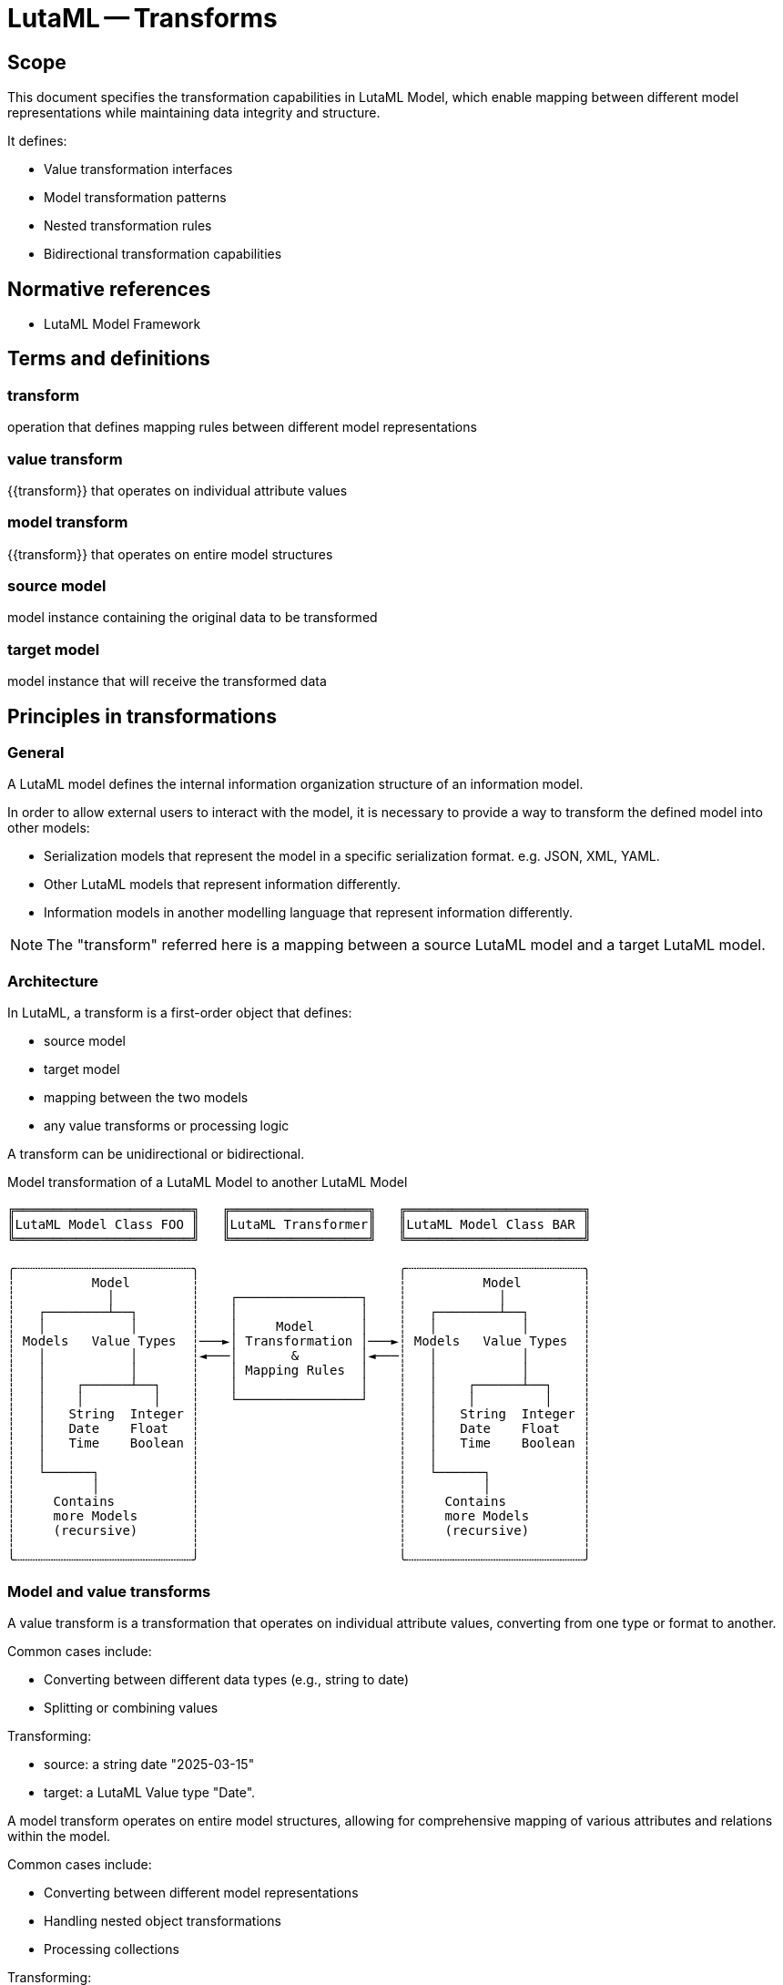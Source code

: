 = LutaML -- Transforms
:edition: 1.0
:doctype: standard
:status: draft
:docnumber: RS 3003
:published-date: 2025-02-20
:status: published
:security: unrestricted
:committee: LutaML
:committee-type: technical
:imagesdir: images
:mn-document-class: ribose
:mn-output-extensions: xml,html,pdf,rxl
:fullname: Ronald Tse
:surname: Tse
:givenname: Ronald
:affiliation: Ribose
:local-cache-only:
:data-uri-image:
:publisher: Ribose Inc.
:pub-address: 167-169 Great Portland Street + \
5th Floor + \
London + \
W1W 5PF + \
United Kingdom

== Scope

This document specifies the transformation capabilities in LutaML Model, which
enable mapping between different model representations while maintaining data
integrity and structure.

It defines:

* Value transformation interfaces
* Model transformation patterns
* Nested transformation rules
* Bidirectional transformation capabilities

[bibliography]
== Normative references

* LutaML Model Framework

== Terms and definitions

=== transform

operation that defines mapping rules between different model representations

=== value transform

{{transform}} that operates on individual attribute values

=== model transform

{{transform}} that operates on entire model structures

=== source model

model instance containing the original data to be transformed

=== target model

model instance that will receive the transformed data

== Principles in transformations

=== General

A LutaML model defines the internal information organization structure
of an information model.

In order to allow external users to interact with the model, it is necessary to
provide a way to transform the defined model into other models:

* Serialization models that represent the model in a specific serialization
format. e.g. JSON, XML, YAML.

* Other LutaML models that represent information differently.

* Information models in another modelling language that represent information
differently.

NOTE: The "transform" referred here is a mapping between a source LutaML model
and a target LutaML model.


=== Architecture

In LutaML, a transform is a first-order object that defines:

* source model
* target model
* mapping between the two models
* any value transforms or processing logic

A transform can be unidirectional or bidirectional.

.Model transformation of a LutaML Model to another LutaML Model
[source]
----
╔═══════════════════════╗   ╔══════════════════╗   ╔═══════════════════════╗
║LutaML Model Class FOO ║   ║LutaML Transformer║   ║LutaML Model Class BAR ║
╚═══════════════════════╝   ╚══════════════════╝   ╚═══════════════════════╝

╭┄┄┄┄┄┄┄┄┄┄┄┄┄┄┄┄┄┄┄┄┄┄┄╮                          ╭┄┄┄┄┄┄┄┄┄┄┄┄┄┄┄┄┄┄┄┄┄┄┄╮
┆          Model        ┆                          ┆          Model        ┆
┆            │          ┆    ┌────────────────┐    ┆            │          ┆
┆   ┌────────┴──┐       ┆    │                │    ┆   ┌────────┴──┐       ┆
┆   │           │       ┆    │     Model      │    ┆   │           │       ┆
┆ Models   Value Types  ┆───►│ Transformation │───►┆ Models   Value Types  ┆
┆   │           │       ┆◄───│       &        │◄───┆   │           │       ┆
┆   │           │       ┆    │ Mapping Rules  │    ┆   │           │       ┆
┆   │    ┌──────┴──┐    ┆    │                │    ┆   │    ┌──────┴──┐    ┆
┆   │    │         │    ┆    └────────────────┘    ┆   │    │         │    ┆
┆   │   String  Integer ┆                          ┆   │   String  Integer ┆
┆   │   Date    Float   ┆                          ┆   │   Date    Float   ┆
┆   │   Time    Boolean ┆                          ┆   │   Time    Boolean ┆
┆   │                   ┆                          ┆   │                   ┆
┆   └──────┐            ┆                          ┆   └──────┐            ┆
┆          │            ┆                          ┆          │            ┆
┆     Contains          ┆                          ┆     Contains          ┆
┆     more Models       ┆                          ┆     more Models       ┆
┆     (recursive)       ┆                          ┆     (recursive)       ┆
┆                       ┆                          ┆                       ┆
╰┄┄┄┄┄┄┄┄┄┄┄┄┄┄┄┄┄┄┄┄┄┄┄╯                          ╰┄┄┄┄┄┄┄┄┄┄┄┄┄┄┄┄┄┄┄┄┄┄┄╯
----



=== Model and value transforms

A value transform is a transformation that operates on individual attribute values,
converting from one type or format to another.

Common cases include:

* Converting between different data types (e.g., string to date)
* Splitting or combining values

[example]
====
Transforming:

* source: a string date "2025-03-15"
* target: a LutaML Value type "Date".
====


A model transform operates on entire model structures, allowing for comprehensive mapping
of various attributes and relations within the model.

Common cases include:

* Converting between different model representations
* Handling nested object transformations
* Processing collections

[example]
====
Transforming:

* source: a model with attributes `title`, `author`, `publication_date`
* target: a model with attributes `name`, `creator`, `date`, which correspond to
the source model attributes.
====

A source or target model here could also be a value type. For instance,
extracting structured information (a model) from a string (a value type).

[example]
====
Transforming:

* source: a string set of names `"Gottlieb;von;Peter;Arnold"`
* target: a structured name model that contains given names
(`["Peter", "Arnold"]`), conjunction (`"von"`) and last name (`"Gottlieb"`).
====



=== Directionality

A transform can operate in one or both directions.

A unidirectional transform is a transformation that operates in one direction only,
and cannot be reversed.

A bidirectional transform is a transformation that operates in both directions,
allowing for reversible transformations.


=== Common use cases

==== Between model representations

This use case is demonstrated by the Plurimath gem's handling of MathML conversion
(https://github.com/plurimath/plurimath#304[plurimath/plurimath#304]).

In Plurimath:

* Plurimath maintains an internal math model (the `Formula` class) for
mathematical semantics

* The mml gem models the MathML language specification, and provides MathML XML
serialization

When a MathML XML document is loaded, it is transformed into a `Plurimath::Formula`
model instance in these steps:

. MathML XML => The `Mml` LutaML model within the `mml` gem
. The `Mml` LutaML model => The `Plurimath::Formula` LutaML model

This architecture means Plurimath::Math does not directly handle serialization,
but can transform into the `Mml` model when serialization is needed.

When a MathML XML document is saved, the process is reversed: 

. The `Plurimath::Formula` LutaML model => The `Mml` LutaML model
. The `Mml` LutaML model within the `mml` gem => MathML XML


==== Between serialization models

A common requirement is the need to handle multiple serialization formats for the
same data model. 

The https://github.com/metanorma/modspec-ruby[`modspec` gem] provides a LutaML
model for the OGC Modular Specification (ModSpec) requirements model, and supports
XML and YAML serialization outputs (the "Native ModSpec XML/YAML format").

The https://github.com/metanorma/mn-requirements[`mn-requirements` gem] needs to
provide a Metanorma Requirements XML serialization format for the identical
ModSpec model (the "Metanorma Requirements XML format").

In encoding Metanorma Requirements in ModSpec, the user supplies Native ModSpec YAML
which is meant to be transformed into Metanorma Requirements XML.

The transformation process is:

. ModSpec YAML => ModSpec LutaML model
. ModSpec LutaML model => Metanorma Requirements LutaML model
. Metanorma Requirements LutaML model => Metanorma Requirements XML (the "Native Metanorma Requirements XML format")

In reverse, when the user wants to extract ModSpec YAML from Metanorma
Requirements XML:

. Metanorma Requirements XML => Metanorma Requirements LutaML model
. Metanorma Requirements LutaML model => ModSpec LutaML model
. ModSpec LutaML model => ModSpec YAML

==== Between versioned models

A common use case involves transforming between different versions of the same model
as it evolves over time.

The https://github.com/relaton/relaton[Relaton] LutaML model demonstrates this
pattern:

* Model version information is stored in the `schema-version` attribute of
serialized formats of Relaton.

* When an older version of the Relaton serialization is parsed, it is first interpreted
by the appropriate version of the Relaton serialization LutaML model, and then
transformed into the latest version of the Relaton data model.

* A version-to-version transform handles model changes

[example]
====
Relaton XML/YAML version attributes:

[source,xml]
----
<bibdata type="standard" schema-version="1.2.9">
  ...
  <ext schema-version="1.0.3">
    ...
  </ext>
</bibdata>
----

[source,yaml]
----
id: ISO1231994
type: standard
schema_version: 1.2.9
...
ext:
  schema_version: 1.0.3
  ...
----
====

For transformations across multiple versions, transformations must be applied
sequentially in historical order (e.g., "1.0.1" -> "1.0.2" -> "1.0.3").



=== Model transformation patterns

==== General

There are several common model transformation patterns:

* Generic-to-specific transformation
* Specific-to-generic transformation
* Many-to-many transformation

==== Re-mapping attributes

When transforming between models, it is common to re-map attributes between
different models without changing value types.

[example]
====
Converting a "title" attribute in a "Publication" model to a "name" attribute in a
"CatalogEntry" model.
====

==== Generic-to-specific transformation

Transforms a general model into a more specific one.

[example]
====
Converting a general "car" model into a specialized "taxi" model.
====

==== Specific-to-generic transformation

Transforms a specific model into a more general one.

[example]
====
Converting a specialized "taxi" model into a general "car" model.
====

==== Many-to-many transformation

Transforms a model that can be represented in multiple ways.

[example]
====
An amphibious vehicle model that can transform into both "car" and "boat" models.
====


=== Directionality

==== General

Transforms can be configured to operate in one or both directions.

The reversibility of a transform depends on two things:

* whether any mapping rules are one-way transforms
* whether the `reverse_transform do` block is defined

==== Simple transforms (bidirectional)

When a transform is defined with only a `transform do` block that contains
bidirectional mapping rules, the transform is bidirectional.

[source,ruby]
----
class SimpleBidirectionalTransform < Lutaml::Model::Transform
  source_model :source_model
  target_model :target_model
    
  transform do
    # mapping without value transform logic
  end
end
----

==== Single direction transform

When a transform is defined with only a `transform do` block that contains
unidirectional mapping rules, the transform is unidirectional.

[source,ruby]
----
class UnidirectionalTransform < Lutaml::Model::Transform
  source_model :source_model
  target_model :target_model
  
  transform do
    # mapping with value transform logic
  end
end
----

==== Explicit bidirectional transform

When a transform is defined with a `transform do` block that contains
unidirectional mapping rules, but also a `reverse_transform do` block that
contains reverse unidirectional mapping rules, the transform is bidirectional.

[source,ruby]
----
class ExplicitBidirectionalTransform < Lutaml::Model::Transform
  source_model :source_model
  target_model :target_model
    
  transform do
    # mapping with value transform logic
  end

  reverse_transform do
    # mapping with value transform logic
  end
end
----


== Value transforms

=== General

Value transforms operate on individual attribute values, converting from one
type or format to another.

=== Structure

A value transform:

* Inherits from `Lutaml::Value::Transform`
* Defines source and target value types
* Implements the `transform` method
* Implement `reverse_transform` method if bidirectional

Syntax:

[source,ruby]
----
class ValueTransformClass < Lutaml::Value::Transform
  source_value :source_type <1>
  target_value :target_type <2>

  transform do |source_value|
    # transformation logic
  end

  reverse_transform do |target_value|
    # reverse transformation logic
  end
end
----

`source_value`::
Specifies the source value type. This can be a primitive type or a class
that inherits from `Lutaml::Value`.

`target_value`::
Specifies the target value type. This can be a primitive type or a class
that inherits from `Lutaml::Value`.

`transform`::
Defines the transformation logic.

`reverse_transform`::
Defines the reverse transformation logic for bidirectional transforms.

[example]
====
[source,ruby]
----
# Transforms a string into a Date model
class DateFormatTransform < Lutaml::Value::Transform
  source_value :string
  target_value :date_with_time

  transform do |source_value|
    Date.parse(source_value)
  end

  reverse_transform do |target_value|
    target_target_value.strftime('%Y-%m-%d')
  end
end
----

Given:

[source,ruby]
----
DateFormatTransform.transform('2021-01-01')
# => #<Date: 2021-01-01 ((2459216j,0s,0n),+0s,2299161j)>

DateFormatTransform.reverse_transform(Date.new(2021, 1, 1))
# => "2021-01-01"
----
====


== Model transforms

=== General

Model transforms operate on entire model structures, mapping attributes between
different model representations.

=== Base requirements 

A model transform:

* Inherits from `Lutaml::Model::Transform`
* Specifies source and target models
* Defines mapping rules within a transform block
* Declares directionality

Syntax:

[source,ruby]
----
class TransformClass < Lutaml::Model::Transform
  source_model :source_model <1>
  target_model :target_model <2>
  
  transform do
    # mapping rules
  end

  reverse_transform do
    # reverse mapping rules
  end
end
----

`source_model`::
Specifies the source model class.

`target_model`::
Specifies the target model class.

[example]
====
[source,ruby]
----
class PublicationTransform < Lutaml::Model::Transform
  source_model Publication
  target_model CatalogEntry

  transform do
    # mapping rules
    map from: 'title', to: 'title'
    map from: 'author', to: 'creator'
  end

  reverse_transform do
    # reverse mapping rules
    map from: 'target.title', to: 'source.title'
    map from: 'target.creator', to: 'source.author'
  end
end
----

Given:

[source,ruby]
----
publication = Publication.new(title: 'The Art of War', author: 'Sun Tzu')
transformed = PublicationTransform.transform(publication)
# => #<CatalogEntry:0x00007f9b1b8b3b10 @title="The Art of War", @creator="Sun Tzu">

publication_transformed = PublicationTransform.reverse_transform(transformed)
# => #<Publication
#      @title="The Art of War",
#      @author="Sun Tzu">
----
====

=== Model mapping rules

==== Direct attribute mapping

Maps source attributes to target attributes with identical names without value
modification.

This type of mapping is bidirectional by default.

Syntax:

[source,ruby]
----
map from: 'path_from_source', to: 'path_at_target', directional: :bidirectional # default
# or simply
map from: 'path_from_source', to: 'path_at_target'
----

The `from:` and `to:` parameters are in the LutaML Path syntax.

[example]
====
In LutaML Path syntax, given a source model of `{ name("John Doe"),
email("john@example.com") }`, the path to the `name` attribute is `name`, and
the path to the `email` attribute is `email`.
====

.Direct attribute mapping example
[example]
====
[source,ruby]
----
class Publication < Lutaml::Model::Serializable
  attribute :title, :string
  attribute :author, :string
end

class CatalogEntry < Lutaml::Model::Serializable
  attribute :title, :string
  attribute :author, :string
end

class PublicationTransform < Lutaml::Model::Transform
  source_model Publication
  target_model CatalogEntry

  transform do
    map from: 'title', to: 'title'
    map from: 'author', to: 'author'
  end
end
----
====

==== Attribute renaming

Maps source attributes to differently named target attributes.

This type of mapping is bidirectional by default.

Syntax:

[source,ruby]
----
map from: 'old_name', to: 'new_name'
----

[example]
====
[source,ruby]
----
class Person < Lutaml::Model::Serializable
  attribute :name, :string
  attribute :year_born, :string
end

class User < Lutaml::Model::Serializable
  attribute :name, :string
  attribute :birth_year, :string
end

class UserTransform < Lutaml::Model::Transform
  source_model Person
  target_model User

  transform do
    map from: 'year_born', to: 'birth_year'
  end
end
----
====

==== Value transformation mapping

Maps source attributes to target attributes with value transformation.

The directionality of a transformation mapping depends on the directionality of
the value transform.

Syntax:

[source,ruby]
----
map from: 'attribute', to: 'attribute', transform: TransformClass
----

[example]
====
[source,ruby]
----
class Person < Lutaml::Model::Serializable
  attribute :name, :string
  attribute :birth_date, :string
end

class User < Lutaml::Model::Serializable
  attribute :name, :string
  attribute :birth_date, :date_with_time
end

# This is a uni-directional transform
class DateFormatTransform < Lutaml::Value::Transform
  source_value :string
  target_value :date_with_time

  transform do |source_value|
    Date.parse(source_value)
  end
end

class UserTransform < Lutaml::Model::Transform
  source_model Person
  target_model User

  transform do
    # This is a uni-directional mapping
    map from: 'birth_date', to: 'birth_date', transform: DateFormatTransform
  end
end
----
====

[example]
====
[source,ruby]
----
# This is a bidirectional transform
class DateFormatTransform < Lutaml::Value::Transform
  source_value :string
  target_value :date_with_time

  transform do |source_value|
    Date.parse(source_value)
  end

  reverse_transform do |target_value|
    target_target_value.strftime('%Y-%m-%d')
  end
end

class UserTransform < Lutaml::Model::Transform
  transform do
    # This becomes a bidirectional mapping
    map from: 'birth_date', to: 'birth_date', transform: DateFormatTransform
  end
end
----
====



== Nested transforms

=== General

Nested transforms handle complex object hierarchies, allowing transformation of
nested attributes and objects.

=== Structure

A nested transform:

* Defines mappings for nested attributes using dot notation
* Handles collections appropriately
* Supports value transforms within nested mappings

=== Nested attribute mapping

Maps attributes within nested objects.

The directionality of a nested mapping depends on the directionality of the
transform.

Syntax:

[source,ruby]
----
map from: 'parent.child', to: 'parent.child'
----

[example]
====
[source,ruby]
----
class Organization < Lutaml::Model::Serializable
  attribute :department, DepartmentInformation
end

class DepartmentInformation < Lutaml::Model::Serializable
  attribute :name, :string
  attribute :code, :string
end

class OrganizationMetadata < Lutaml::Model::Serializable
  attribute :department, DepartmentMetadata
end

class DepartmentMetadata < Lutaml::Model::Serializable
  attribute :name, :string
  attribute :identifier, :string
end

class OrganizationTransform < Lutaml::Model::Transform
  source_model Organization

  # These are bi-directional mappings
  transform do
    map from: 'department.name', to: 'department.name'
    map from: 'department.code', to: 'department.identifier'
  end
end
----
====



== Collection transforms

=== General

Collection transforms handle mapping between collections of objects.

=== Models to models

The `map_each` command is used to specify that the source attribute is a collection.

Syntax:

[source,ruby]
----
map_each from: 'collection_path', to: 'attribute_or_collection_path', transform: CollectionTransform
----

[example]
====
[source,ruby]
----
class Publication < Lutaml::Model::Serializable
  attribute :name, :string
  attribute :authors, Author, collection: true
end

class CatalogEntry < Lutaml::Model::Serializable
  attribute :name, :string
  attribute :contributors, Contributor, collection: true
end

class Author < Lutaml::Model::Serializable
  attribute :name, :string
end

class Contributor < Lutaml::Model::Serializable
  attribute :name, :string
end

# This is a model to model transform
class AuthorTransform < Lutaml::Model::Transform
  source_model Author
  target_model Contributor

  transform do
    map from: 'name', to: 'name'
  end
end

class PublicationTransform < Lutaml::Model::Transform
  source_model Publication
  target_model CatalogEntry

  transform do
    map_each from: 'authors', to: 'contributors', transform: AuthorTransform
  end
end
----
====


=== Splitting models into a collection

Collection transforms can also split a single model into multiple entries in a
collection. For instance, consider a transform that takes a publication's
authors and converts them into a collection of contributors.

The `target_model ..., collection: true` syntax is used to specify that the
target attribute is a collection.

Syntax:

[source,ruby]
----
map_each from: 'attribute', to: 'collection_path', transform: CollectionTransform
----

[example]
====
[source,ruby]
----
class PublicationV1 < Lutaml::Model::Serializable
  attribute :title, :string
  attribute :contributor_information, :string
end

class PublicationV2 < Lutaml::Model::Serializable
  attribute :title, :string
  attribute :contributors, Contributor, collection: true
end

class Contributor < Luatml::Model::Serializable
  attribute :name, :string
end

class ContributorTransform < Lutaml::Model::Transform
  source_value :string
  target_model Contributor, collection: true

  transform do |source_value|
    source_value.split(',').map do |name|
      Contributor.new(name: name)
    end
  end
end

class PublicationTransform < Lutaml::Model::Transform
  source_model PublicationV1
  target_model PublicationV2

  transform do
    map from: 'contributor_information', to: 'contributors', transform: ContributorTransform
  end
end
----
====


=== Joining a collection into an attribute

Collection transforms can also join a collection of objects into a single
attribute in the target model.

Syntax:

[source,ruby]
----
map_each from: 'collection_path', to: 'attribute', transform: CollectionTransform
----

[example]
====
[source,ruby]
----
class StandardsPublication < Lutaml::Model::Serializable
  attribute :title, :string, collection: true
end

class BibliographyEntry < Lutaml::Model::Serializable
  attribute :title, :string
end

class TitleAggregationTransform < Lutaml::Model::Transform
  source_model :string, collection: true
  target_model :string

  transform do |source_values|
    source_values.join(', ')
  end
end

class StandardsPublicationTransform < Lutaml::Model::Transform
  source_model StandardsPublication
  target_model BibliographyEntry

  transform do
    map_each from: 'title', to: 'title', transform: TitleAggregationTransform
  end
end
----
====




[appendix]
== Tutorial: Complex transformation scenario

This tutorial demonstrates a complete transformation scenario using a museum's
art collection as an example.

Consider the following model trees.

The "De Lutam'l Art Museum" has a collection of ceramic pieces managed in a register
used for generic art information.

The register has the following fields:

[source,ruby]
----
# First model tree
class GenericArtInformation < Lutaml::Model::Serializable
  attribute :title, :string
  attribute :description, :string
  attribute :artist, CreatorInformation
  attribute :creation_date, :string
  attribute :place_of_work, :string
end

class CreatorInformation < Lutaml::Model::Serializable
  attribute :name, :string
  attribute :bio, :string
  attribute :website, :string
  attribute :year_born, :integer
  attribute :year_died, :integer
end
----

This is an example of a YAML file that represents the first model tree:

.In the `GenericArtInformation` model
[source,yaml]
----
---
- title: "Translucent Vase"
  description: |
    A tall and beautiful translucent vase created in the celadon color.

    Dimensions: 10x10x10 cm
    Fire temperature: 1000°C
    Clay type: Porcelain
  artist:
    name: "Masaaki Shibata"
    bio: |
      Masaaki Shibata is a Japanese ceramic artist.

      Awards: Japan Ceramic Society Award, 2005.

      Skills: Glazing, painting
    website: "https://www.masaakishibata.com"
    year_born: 1947
    year_died: null
  creation_date: "2010-01-01"
  place_of_work: Tokyo, Japan
- title: "Blue and White Bowl"
  description: |
    A blue and white bowl with a floral pattern.

    Dimensions: 20x20x20 cm
    Fire temperature: 1200°C
    Clay type: Stoneware
    Glaze: Blue and white
  artist:
    name: "Lucie Rie"
    bio: |
      Lucie Rie was an Austrian-born British studio potter.

      Awards: Potter's Gold Medal, 1987.

      Skills: Throwing, glazing
    website: "https://www.lucierie.com"
    year_born: 1902
    year_died: 1995
  creation_date: "1970-01-01"
  place_of_work: London, UK
- title: "Ceramic Sculpture"
  description: |
    A ceramic sculpture in form of a golden fish.

    Dimensions: 30x10x20 cm
    Fire temperature: 800°C
    Clay type: Earthenware
    Glaze: Gold
  artist:
    name: "Peter Voulkos"
    bio: |
      Peter Voulkos was an American artist of Greek descent.
      
      Awards: National Medal of Arts, 2001.

      Skills: Throwing, hand-building, glazing

    website: "https://www.petervoulkos.com"
    year_born: 1924
    year_died: 2002
  creation_date: "1980-01-01"
  place_of_work: Portopolous, Greece
----

The museum wants to transform the generic art information
model into a ceramic art information model to better manage the ceramic pieces.

[source,ruby]
----
# Second model tree
class CeramicArtInformation < Lutaml::Model::Serializable
  attribute :title, :string
  attribute :description, :string
  attribute :artist, CeramicCreatorInformation
  attribute :creation_date, :date_with_time
  attribute :location, :string
  attribute :dimensions, Dimensions
  attribute :fire_temperature, :integer
  attribute :fire_temperature_unit, :string, values: %w[°C °F]
  attribute :clay_type, :string
  attribute :glaze, :string
end

class Dimensions < Lutaml::Model::Serializable
  attribute :height, :integer
  attribute :width, :integer
  attribute :depth, :integer
end

class CeramicCreatorInformation < Lutaml::Model::Serializable
  attribute :name, :string
  attribute :bio, :string
  attribute :website, :string
  attribute :year_of_birth, :integer
  attribute :year_of_death, :integer
  attribute :techniques, :string, collection: true
  attribute :awards, :string, collection: true
end
----

We need to create a `Lutaml::Model::Transform` class that will transform the
first model tree into the second model tree.

Let's first map the fields and group them according to the level of processing
needed.

NOTE: The "source" refes to the `GenericArtInformation` model, and the "target" refers to the `CeramicArtInformation` model.

.No processing needed
|===
| Source attribute(s) | Target attribute(s) | Value processing needed

| `title` | `title` | None
| `description` | `description` | None

|===

.Attribute rename
|===
| Source attribute(s) | Target attribute(s) | Value processing needed

| `place_of_work` | `location` | None
|===

.Value type conversion
|===
| Source attribute(s) | Target attribute(s) | Value processing needed
| `creation_date` | `creation_date` | Convert string to date with time
|===

.Processing needed
|===
| Source attribute(s) | Target attribute(s) | Value processing needed
| `fire_temperature` | `fire_temperature` | Extract from `description`
| `fire_technique` | `fire_technique` | Extract from `description`
| `clay_type` | `clay_type` | Extract from `description`
| `glaze` | `glaze` | Extract from `description`
| `dimensions` | `dimensions` | Extract specific values and map to Dimensions attributes

|===

.Nested attribute map
|===
| Source attribute(s) | Target attribute(s) | Value processing needed
| `artist.name` | `artist.name` | None
| `artist.bio` | `artist.bio` | None
| `artist.website` | `artist.website` | None

|===

.Nested attribute rename
|===
| Source attribute(s) | Target attribute(s) | Value processing needed
| `artist.year_born` | `artist.year_of_birth` | None
| `artist.year_died` | `artist.year_of_death` | None

|===

.Nested attribute processing
|===
| Source attribute(s) | Target attribute(s) | Value processing needed
| `artist.bio` | `artist.techniques` | Extract from artist bio
| `artist.bio` | `artist.awards` | Extract from artist bio
|===

The following `Lutaml::Model::Transform` class will transform the first model tree into the second model tree.
We build this class incrementally by adding the necessary mappings.

Let's start with mapping the attributes that do not require any processing.

[source,ruby]
----
class CeramicArtInformationTransform < Lutaml::Model::Transform
  source_model GenericArtInformation
  target_model CeramicArtInformation

  transform do
    # Simple mapping
    map from: 'title', to: 'title'
    map from: 'description', to: 'description'    
  end
end
----

Next, we add the mapping for the attributes that require renaming.

[source,ruby]
----
class CeramicArtInformationTransform < Lutaml::Model::Transform
  source_model GenericArtInformation
  target_model CeramicArtInformation

  transform do
    # Simple mapping
    map from: 'title', to: 'title'
    map from: 'description', to: 'description'    

    # Rename attributes
    map from: 'place_of_work', to: 'location'
  end
end
----

Now let's add the mapping for the nested attributes.

[source,ruby]
----
class CeramicArtInformationTransform < Lutaml::Model::Transform
  source_model GenericArtInformation
  target_model CeramicArtInformation

  transform do
    # Simple mapping
    map from: 'title', to: 'title'
    map from: 'description', to: 'description'    

    # Rename attributes
    map from: 'place_of_work', to: 'location'

    # Nested attribute mapping
    map from: 'artist.name', to: 'artist.name'
    map from: 'artist.bio', to: 'artist.bio'
    map from: 'artist.website', to: 'artist.website'

    # Rename nested attributes
    map from: 'artist.year_born', to: 'artist.year_of_birth'
    map from: 'artist.year_died', to: 'artist.year_of_death'
  end
end
----


Next, we add the mapping for the attributes that require value type conversion.

There are two ways we can specify a value transform.

. By using a Lutaml::Value::Transform class that implements the `transform` and `reverse_transform` methods.

. By using a block that takes the source value as an argument and returns the transformed value.

In the first manner, we define the `DateFormatTransform` class that converts a string to a date with time.

[source,ruby]
----
class DateFormatTransform < Lutaml::Value::Transform
  source_value :string
  target_value :date_with_time

  transform do |source_value|
    Date.parse(source_value)
  end

  reverse_transform do |target_value|
    target_value.strftime('%Y-%m-%d')
  end
end
----

Then the mapping is added to the `CeramicArtInformationTransform` class like the following.

[source,ruby]
----
# Value type conversion
map from: 'creation_date', to: 'creation_date', transform: DateFormatTransform
----

In the second manner, we can use a block to specify the transformation.

[source,ruby]
----
# Value type conversion
map from: 'creation_date', to: 'creation_date',
  transform: -> { |source_value|
    Date.parse(source_value)
  },
  reverse_transform: -> { |target_value|
    target_value.strftime('%Y-%m-%d')
  }
----

The example follows that we follow the first manner.

Next, we add the mapping for the attributes that require processing.

[source,ruby]
----
class CeramicArtInformationTransform < Lutaml::Model::Transform
  source_model GenericArtInformation
  target_model CeramicArtInformation

  transform do
    # Simple mapping
    map from: 'title', to: 'title'
    map from: 'description', to: 'description'    

    # Rename attributes
    map from: 'place_of_work', to: 'location'

    # Nested attribute mapping
    map from: 'artist.name', to: 'artist.name'
    map from: 'artist.bio', to: 'artist.bio'
    map from: 'artist.website', to: 'artist.website'

    # Rename nested attributes
    map from: 'artist.year_born', to: 'artist.year_of_birth'
    map from: 'artist.year_died', to: 'artist.year_of_death'

    # Value type conversion
    map from: 'creation_date', to: 'creation_date', transform: DateFormatTransform

    # Single direction transform only, because the source information remains
    # unchanged in a reverse migration.
    map from: 'description', to: 'fire_temperature', transform: :extract_fire_temperature
    map from: 'description', to: 'fire_temperature_unit', transform: :extract_fire_temperature_unit

    # Extract the clay type from the description.
    # e.g. "Clay type: Porcelain" => "Porcelain"
    map from: 'description', to: 'clay_type', transform: -> { |description|
      description.match(/Clay type: ([\w\s]+)/)[1]
    }

    # Extract the glaze from the description.
    # e.g. "Glaze: Blue and white" => "Blue and white"
    # Notice that the glaze is (optional), so we use a non-greedy match.
    map from: 'description', to: 'glaze', transform: -> { |description|
      description.match(/Glaze: (.+?)/)[1] rescue nil
    }

    # Use a separate method to extract dimensions from the description.
    # Extract the fire temperature from the description.
    map from: 'description', to: 'fire_temperature', transform: :extract_fire_temperature

    # e.g. "Fire temperature: 1000°C" => 1000
    # NOTE: Fire temperature might not be present.
    def extract_fire_temperature(description)
      description.match(/Fire temperature: (\d+)/)[1]&.to_i
    end

    # Use a separate method to extract dimensions from the description.
    # Extract the temperature unit from the description.
    map from: 'description', to: 'fire_temperature_unit', transform: :extract_fire_temperature_unit

    # e.g. "Fire temperature: 1000°C" => "°C"
    # NOTE: Fire temperature might not be present.
    def extract_fire_temperature_unit(description)
      description.match(/Fire temperature: \d+(°\w+)/)[1]&.to_s
    end

    # Nested attribute with extracted values
    map from: 'artist.bio', to: 'artist.techniques', transform: :extract_techniques
    map from: 'artist.bio', to: 'artist.awards', transform: :extract_awards

    # Extract techniques from the bio text.
    # e.g. "Technique: Pottery" => ["Pottery"]
    def extract_techniques(bio)
      bio.scan(/Technique: ([\w\s]+)/).flatten
    end

    # Extract awards from the bio text.
    # e.g. "Award: Best in Show" => ["Best in Show"]
    def extract_awards(bio)
      bio.scan(/Award: ([\w\s]+)/).flatten
    end
  end
end
----

Now we have to create a transformation for the Dimensions attribute.

[source,ruby]
----
# Transforms a string into a Dimension model
class DimensionsTransform < Lutaml::Model::Transform
  source_value :string
  target_model :dimensions

  transform do |source_value|
    height, width, depth = source_value.match(/Dimensions: (\d+)x(\d+)x(\d+)/).captures
    target_model.new(
      height: height.to_i,
      width: width.to_i, 
      depth: depth.to_i
    )
  end

  reverse_transform do |target_model|
    "#{target_model.height}x#{target_model.width}x#{target_model.depth}"
  end
end
----

Then we add the mapping to the `CeramicArtInformationTransform` class.

[source,ruby]
----
# Extract dimensions from the description.
map from: 'description', to: 'dimensions', transform: DimensionsTransform
----

Finally, we add the reverse transformation to the `CeramicArtInformationTransform` class.

[source,ruby]
----
class CeramicArtInformationTransform < Lutaml::Model::Transform
  source_model GenericArtInformation
  target_model CeramicArtInformation

  transform do
    # Simple mapping
    map from: 'title', to: 'title'
    map from: 'description', to: 'description'    

    # Rename attributes
    map from: 'place_of_work', to: 'location'

    # Nested attribute mapping
    map from: 'artist.name', to: 'artist.name'
    map from: 'artist.bio', to: 'artist.bio'
    map from: 'artist.website', to: 'artist.website'

    # Rename nested attributes
    map from: 'artist.year_born', to: 'artist.year_of_birth'
    map from: 'artist.year_died', to: 'artist.year_of_death'

    # Value type conversion
    map from: 'creation_date', to: 'creation_date', transform: DateFormatTransform

    # Single direction transform only, because the source information remains
    # unchanged in a reverse migration.
    map from: 'description', to: 'fire_temperature', transform: :extract_fire_temperature
    map from: 'description', to: 'fire_temperature_unit', transform: :extract_fire_temperature_unit

    # Extract the clay type from the description.
    # e.g. "Clay type: Porcelain" => "Porcelain"
    map from: 'description', to: 'clay_type', transform: -> { |description|
      description.match(/Clay type: ([\w\s]+)/)[1]
    }

    # Extract the glaze from the description.
    # e.g. "Glaze: Blue and white" => "Blue and white"
    # Notice that the glaze is (optional), so we use a non-greedy match.
    map from: 'description', to: 'glaze', transform: -> { |description|
      description.match(/Glaze: (.+?)/)[1] rescue nil
    }

    # Use a separate method to extract dimensions from the description.
    # Extract the fire temperature from the description.
    map from: 'description', to: 'fire_temperature', transform: :extract_fire_temperature

    # e.g. "Fire temperature: 1000°C" => 1000
    # NOTE: Fire temperature might not be present.
    def extract_fire_temperature(description)
      description.match(/Fire temperature: (\d+)/)[1]&.to_i
    end

    # Use a separate method to extract dimensions from the description.
    # Extract the temperature unit from the description.
    map from: 'description', to: 'fire_temperature_unit', transform: :extract_fire_temperature_unit

    # e.g. "Fire temperature: 1000°C" => "°C"
    # NOTE: Fire temperature might not be present.
    def extract_fire_temperature_unit(description)
      description.match(/Fire temperature: \d+(°\w+)/)[1]&.to_s
    end

    # Nested attribute with extracted values
    map from: 'artist.bio', to: 'artist.techniques', transform: :extract_techniques
    map from: 'artist.bio', to: 'artist.awards', transform: :extract_awards

    # Extract techniques from the bio text.
    # e.g. "Technique: Pottery" => ["Pottery"]
    def extract_techniques(bio)
      bio.scan(/Technique: ([\w\s]+)/).flatten
    end

    # Extract awards from the bio text.
    # e.g. "Award: Best in Show" => ["Best in Show"]
    def extract_awards(bio)
      bio.scan(/Award: ([\w\s]+)/).flatten
    end

    # Extract dimensions from the description.
    map from: 'description', to: 'dimensions', transform:
    DimensionsTransform
  end
end

# Transforms a string into a Dimension model
class DimensionsTransform < Lutaml::Model::Transform
  source_value :string
  target_model Dimensions

  transform do |source_value|
    height, width, depth = source_value.match(/Dimensions: (\d+)x(\d+)x(\d+)/).captures
    target_model.new(
      height: height.to_i,
      width: width.to_i, 
      depth: depth.to_i
    )
  end

  reverse_transform do |target_model|
    "#{target_model.height}x#{target_model.width}x#{target_model.depth}"
  end
end

# Transforms a string into a Date model
class DateFormatTransform < Lutaml::Value::Transform
  source_value :string
  target_value :date_with_time

  transform do |source_value|
    Date.parse(source_value)
  end

  reverse_transform do |target_value|
    target_value.strftime('%Y-%m-%d')
  end
end
----

The transformation is now complete.

We can now use the `CeramicArtInformationTransform` class to transform the data
from the first model tree to the second model tree.

[source,ruby]
----
# Load the data from the YAML file
data = YAML.load_file('generic_art_information.yaml')

# Load the generic art information
generic_art_info = GenericArtInformation.from_yaml(data)

# Transform the data
transformed_data = CeramicArtInformationTransform.transform(generic_art_info)

transformed_data.first.class
# => CeramicArtInformation

# Save the transformed data to a YAML file
File.write('ceramic_art_information.yaml', transformed_data.to_yaml)
----

The transformed data looks like this.

.Data instances in the `CeramicArtInformation` model
[source,yaml]
----
---
- title: "Translucent Vase"
  description: |
    A tall and beautiful translucent vase created in the celadon color.

    Dimensions: 10x10x10 cm
    Fire temperature: 1000°C
    Clay type: Porcelain
  artist:
    name: "Masaaki Shibata"
    bio: |
      Masaaki Shibata is a Japanese ceramic artist.

      Awards: Japan Ceramic Society Award, 2005.

      Skills: Glazing, painting
    website: "https://www.masaakishibata.com"
    year_of_birth: 1947
    year_of_death: null
    techniques:
      - "Glazing"
      - "Painting"
    awards:
      - "Japan Ceramic Society Award, 2005"
  creation_date: "2010-01-01"
  location: Tokyo, Japan
  dimensions:
    height: 10
    width: 10
    depth: 10
  fire_temperature: 1000
  fire_temperature_unit: "°C"
  clay_type: "Porcelain"
  glaze: null
- title: "Blue and White Bowl"
  description: |
    A blue and white bowl with a floral pattern.

    Dimensions: 20x20x20 cm
    Fire temperature: 1200°C
    Clay type: Stoneware
    Glaze: Blue and white
  artist:
    name: "Lucie Rie"
    bio: |
      Lucie Rie was an Austrian-born British studio potter.

      Awards: Potter's Gold Medal, 1987.

      Skills: Throwing, glazing
    website: "https://www.lucierie.com"
    year_of_birth: 1902
    year_of_death: 1995
    techniques:
      - "Throwing"
      - "Glazing"
    awards:
      - "Potter's Gold Medal, 1987"
  creation_date: "1970-01-01"
  location: London, UK
  dimensions:
    height: 20
    width: 20
    depth: 20
  fire_temperature: 1200
  fire_temperature_unit: "°C"
  clay_type: "Stoneware"
  glaze: "Blue and white"
- title: "Ceramic Sculpture"
  description: |
    A ceramic sculpture in form of a golden fish.

    Dimensions: 30x10x20 cm
    Fire temperature: 800°C
    Clay type: Earthenware
    Glaze: Gold
  artist:
    name: "Peter Voulkos"
    bio: |
      Peter Voulkos was an American artist of Greek descent.
      
      Awards: National Medal of Arts, 2001.

      Skills: Throwing, hand-building, glazing

    website: "https://www.petervoulkos.com"
    year_of_birth: 1924
    year_of_death: 2002
    techniques:
      - "Throwing"
      - "Hand-building"
      - "Glazing"
    awards:
      - "National Medal of Arts, 2001"
  creation_date: "1980-01-01"
  location: Portopolous, Greece
  dimensions:
    height: 30
    width: 10
    depth: 20
  fire_temperature: 800
  fire_temperature_unit: "°C"
  clay_type: "Earthenware"
  glaze: "Gold"
----
